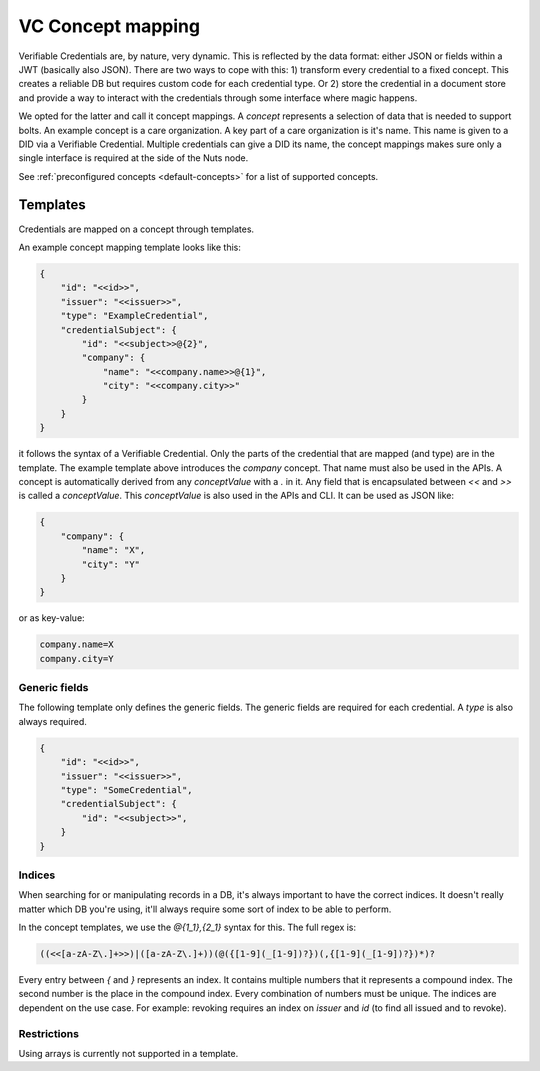 .. _vc-concepts:

VC Concept mapping
##################

Verifiable Credentials are, by nature, very dynamic. This is reflected by the data format: either JSON or fields within a JWT (basically also JSON).
There are two ways to cope with this: 1) transform every credential to a fixed concept. This creates a reliable DB but requires custom code for each credential type.
Or 2) store the credential in a document store and provide a way to interact with the credentials through some interface where magic happens.

We opted for the latter and call it concept mappings. A *concept* represents a selection of data that is needed to support bolts.
An example concept is a care organization. A key part of a care organization is it's name. This name is given to a DID via a Verifiable Credential.
Multiple credentials can give a DID its name, the concept mappings makes sure only a single interface is required at the side of the Nuts node.

See :ref:`preconfigured concepts <default-concepts>` for a list of supported concepts.

Templates
*********

Credentials are mapped on a concept through templates.

An example concept mapping template looks like this:

.. code-block:: json

    {
        "id": "<<id>>",
        "issuer": "<<issuer>>",
        "type": "ExampleCredential",
        "credentialSubject": {
            "id": "<<subject>>@{2}",
            "company": {
                "name": "<<company.name>>@{1}",
                "city": "<<company.city>>"
            }
        }
    }

it follows the syntax of a Verifiable Credential. Only the parts of the credential that are mapped (and type) are in the template.
The example template above introduces the `company` concept. That name must also be used in the APIs.
A concept is automatically derived from any *conceptValue* with a `.` in it. Any field that is encapsulated between `<<` and `>>` is called a *conceptValue*.
This *conceptValue* is also used in the APIs and CLI. It can be used as JSON like:

.. code-block:: json

    {
        "company": {
            "name": "X",
            "city": "Y"
        }
    }

or as key-value:

.. code-block:: bash

    company.name=X
    company.city=Y

Generic fields
==============

The following template only defines the generic fields. The generic fields are required for each credential. A `type` is also always required.

.. code-block:: json

    {
        "id": "<<id>>",
        "issuer": "<<issuer>>",
        "type": "SomeCredential",
        "credentialSubject": {
            "id": "<<subject>>",
        }
    }

Indices
=======

When searching for or manipulating records in a DB, it's always important to have the correct indices.
It doesn't really matter which DB you're using, it'll always require some sort of index to be able to perform.

In the concept templates, we use the `@{1_1},{2_1}` syntax for this. The full regex is:

.. code-block:: text

    ((<<[a-zA-Z\.]+>>)|([a-zA-Z\.]+))(@({[1-9](_[1-9])?})(,{[1-9](_[1-9])?})*)?

Every entry between `{` and `}` represents an index. It contains multiple numbers that it represents a compound index.
The second number is the place in the compound index. Every combination of numbers must be unique.
The indices are dependent on the use case. For example: revoking requires an index on `issuer` and `id` (to find all issued and to revoke).

Restrictions
============

Using arrays is currently not supported in a template.